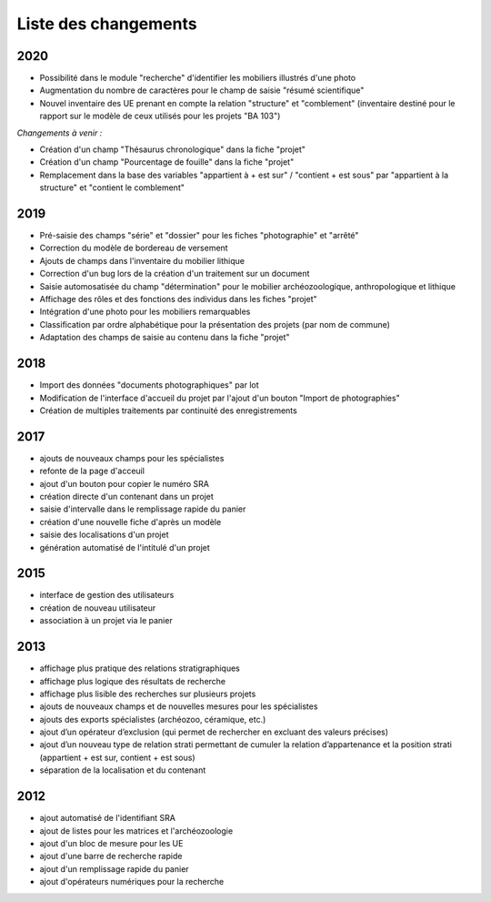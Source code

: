 ﻿.. _`def-changelog`:

Liste des changements
==================================
2020
^^^^

- Possibilité dans le module "recherche" d'identifier les mobiliers illustrés d'une photo
- Augmentation du nombre de caractères pour le champ de saisie "résumé scientifique"
- Nouvel inventaire des UE prenant en compte la relation "structure" et "comblement" (inventaire destiné pour le rapport sur le modèle de ceux utilisés pour les projets "BA 103")

*Changements à venir :*

- Création d'un champ "Thésaurus chronologique" dans la fiche "projet"
- Création d'un champ "Pourcentage de fouille" dans la fiche "projet"
- Remplacement dans la base des variables "appartient à + est sur" / "contient + est sous" par "appartient à la structure" et "contient le comblement"


2019
^^^^

- Pré-saisie des champs "série" et "dossier" pour les fiches "photographie" et "arrêté"
- Correction du modèle de bordereau de versement
- Ajouts de champs dans l'inventaire du mobilier lithique
- Correction d'un bug lors de la création d'un traitement sur un document
- Saisie automosatisée du champ "détermination" pour le mobilier archéozoologique, anthropologique et lithique
- Affichage des rôles et des fonctions des individus dans les fiches "projet"
- Intégration d'une photo pour les mobiliers remarquables
- Classification par ordre alphabétique pour la présentation des projets (par nom de commune)
- Adaptation des champs de saisie au contenu dans la fiche "projet"

2018
^^^^

- Import des données "documents photographiques" par lot
- Modification de l'interface d'accueil du projet par l'ajout d'un bouton "Import de photographies"
- Création de multiples traitements par continuité des enregistrements

2017
^^^^

- ajouts de nouveaux champs pour les spécialistes
- refonte de la page d'acceuil
- ajout d'un bouton pour copier le numéro SRA
- création directe d'un contenant dans un projet
- saisie d'intervalle dans le remplissage rapide du panier
- création d'une nouvelle fiche d'après un modèle
- saisie des localisations d'un projet
- génération automatisé de l'intitulé d'un projet

2015
^^^^

- interface de gestion des utilisateurs
- création de nouveau utilisateur
- association à un projet via le panier

2013
^^^^

- affichage plus pratique des relations stratigraphiques
- affichage plus logique des résultats de recherche 
- affichage plus lisible des recherches sur plusieurs projets
- ajouts de nouveaux champs et de nouvelles mesures pour les spécialistes
- ajouts des exports spécialistes (archéozoo, céramique, etc.)
- ajout d’un opérateur d’exclusion (qui permet de rechercher en excluant des valeurs précises)
- ajout d’un nouveau type de relation strati permettant de cumuler la relation d’appartenance et la position strati (appartient + est sur, contient + est sous)
- séparation de la localisation et du contenant

2012
^^^^

- ajout automatisé de l'identifiant SRA
- ajout de listes pour les matrices et l'archéozoologie
- ajout d'un bloc de mesure pour les UE
- ajout d'une barre de recherche rapide
- ajout d'un remplissage rapide du panier
- ajout d'opérateurs numériques pour la recherche

